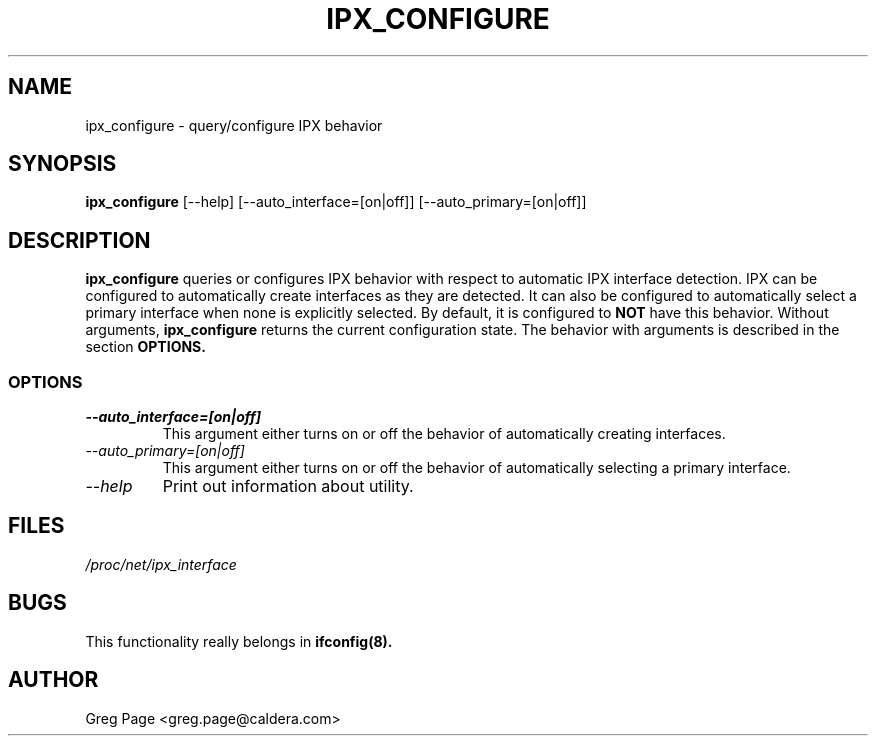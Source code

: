 .TH IPX_CONFIGURE 8 "IPX Utilities" "Caldera, Inc." 
.SH NAME
ipx_configure \- query/configure IPX behavior
.SH SYNOPSIS
.B ipx_configure
[\-\-help]
[\-\-auto_interface=[on|off]] 
[\-\-auto_primary=[on|off]] 
.SH DESCRIPTION
.B ipx_configure
queries or configures IPX behavior with respect to automatic IPX
interface detection.  IPX can be configured to automatically create
interfaces as they are detected.  It can also be configured to 
automatically select a primary interface when none is explicitly
selected.  By default, it is configured to 
.B NOT 
have this behavior.
Without arguments, 
.B ipx_configure
returns the current configuration state.  The behavior with 
arguments is described in the section 
.B OPTIONS.
.SS OPTIONS
.TP
.I "\-\-auto_interface=[on|off]"
This argument either turns on or off the behavior of automatically creating
interfaces.  
.TP
.I "\-\-auto_primary=[on|off]"
This argument either turns on or off the behavior of automatically selecting
a primary interface.  
.TP
.I "\-\-help"
Print out information about utility.
.SH FILES
.I /proc/net/ipx_interface
.SH BUGS
This functionality really belongs in
.B
ifconfig(8).
.SH AUTHOR
Greg Page <greg.page@caldera.com>
